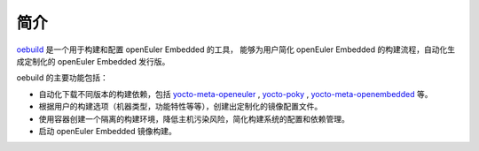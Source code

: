 .. _oebuild:

简介
####

`oebuild <https://gitee.com/openeuler/oebuild>`__ 是一个用于构建和配置 openEuler Embedded 的工具，
能够为用户简化 openEuler Embedded 的构建流程，自动化生成定制化的 openEuler Embedded 发行版。

oebuild 的主要功能包括：

* 自动化下载不同版本的构建依赖，包括 `yocto-meta-openeuler <https://gitee.com/openeuler/yocto-meta-openeuler>`_ ,
  `yocto-poky <https://gitee.com/openeuler/yocto-poky>`_ , `yocto-meta-openembedded <https://gitee.com/openeuler/yocto-meta-openembedded>`_ 等。
* 根据用户的构建选项（机器类型，功能特性等等），创建出定制化的镜像配置文件。
* 使用容器创建一个隔离的构建环境，降低主机污染风险，简化构建系统的配置和依赖管理。
* 启动 openEuler Embedded 镜像构建。

